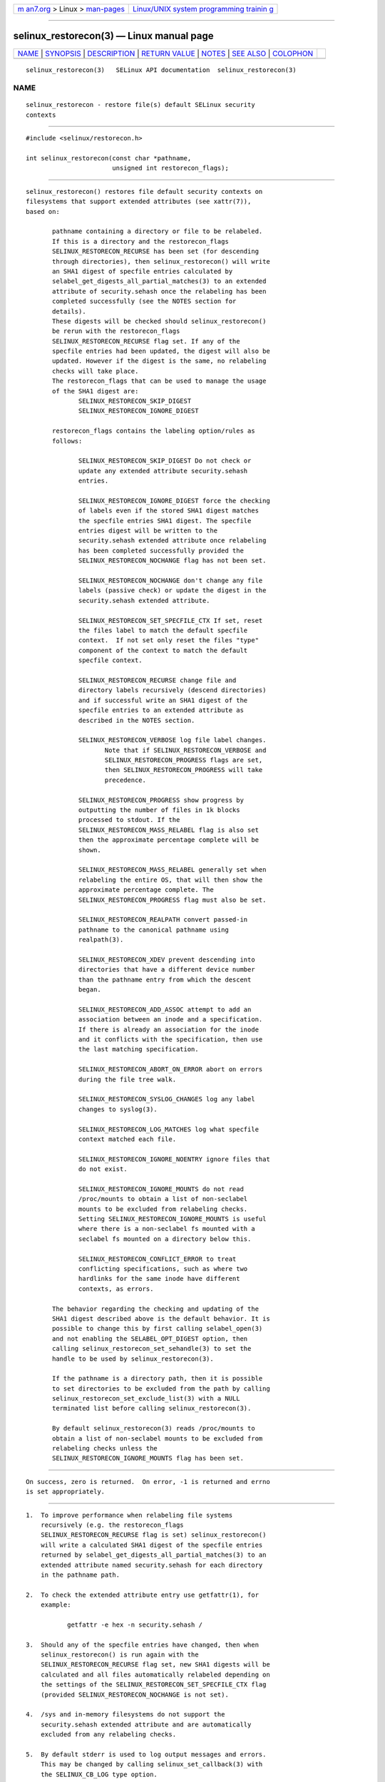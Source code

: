 .. container:: page-top

.. container:: nav-bar

   +----------------------------------+----------------------------------+
   | `m                               | `Linux/UNIX system programming   |
   | an7.org <../../../index.html>`__ | trainin                          |
   | > Linux >                        | g <http://man7.org/training/>`__ |
   | `man-pages <../index.html>`__    |                                  |
   +----------------------------------+----------------------------------+

--------------

selinux_restorecon(3) — Linux manual page
=========================================

+-----------------------------------+-----------------------------------+
| `NAME <#NAME>`__ \|               |                                   |
| `SYNOPSIS <#SYNOPSIS>`__ \|       |                                   |
| `DESCRIPTION <#DESCRIPTION>`__ \| |                                   |
| `RETURN VALUE <#RETURN_VALUE>`__  |                                   |
| \| `NOTES <#NOTES>`__ \|          |                                   |
| `SEE ALSO <#SEE_ALSO>`__ \|       |                                   |
| `COLOPHON <#COLOPHON>`__          |                                   |
+-----------------------------------+-----------------------------------+
| .. container:: man-search-box     |                                   |
+-----------------------------------+-----------------------------------+

::

   selinux_restorecon(3)   SELinux API documentation  selinux_restorecon(3)

NAME
-------------------------------------------------

::

          selinux_restorecon - restore file(s) default SELinux security
          contexts


---------------------------------------------------------

::

          #include <selinux/restorecon.h>

          int selinux_restorecon(const char *pathname,
                                 unsigned int restorecon_flags);


---------------------------------------------------------------

::

          selinux_restorecon() restores file default security contexts on
          filesystems that support extended attributes (see xattr(7)),
          based on:

                 pathname containing a directory or file to be relabeled.
                 If this is a directory and the restorecon_flags
                 SELINUX_RESTORECON_RECURSE has been set (for descending
                 through directories), then selinux_restorecon() will write
                 an SHA1 digest of specfile entries calculated by
                 selabel_get_digests_all_partial_matches(3) to an extended
                 attribute of security.sehash once the relabeling has been
                 completed successfully (see the NOTES section for
                 details).
                 These digests will be checked should selinux_restorecon()
                 be rerun with the restorecon_flags
                 SELINUX_RESTORECON_RECURSE flag set. If any of the
                 specfile entries had been updated, the digest will also be
                 updated. However if the digest is the same, no relabeling
                 checks will take place.
                 The restorecon_flags that can be used to manage the usage
                 of the SHA1 digest are:
                        SELINUX_RESTORECON_SKIP_DIGEST
                        SELINUX_RESTORECON_IGNORE_DIGEST

                 restorecon_flags contains the labeling option/rules as
                 follows:

                        SELINUX_RESTORECON_SKIP_DIGEST Do not check or
                        update any extended attribute security.sehash
                        entries.

                        SELINUX_RESTORECON_IGNORE_DIGEST force the checking
                        of labels even if the stored SHA1 digest matches
                        the specfile entries SHA1 digest. The specfile
                        entries digest will be written to the
                        security.sehash extended attribute once relabeling
                        has been completed successfully provided the
                        SELINUX_RESTORECON_NOCHANGE flag has not been set.

                        SELINUX_RESTORECON_NOCHANGE don't change any file
                        labels (passive check) or update the digest in the
                        security.sehash extended attribute.

                        SELINUX_RESTORECON_SET_SPECFILE_CTX If set, reset
                        the files label to match the default specfile
                        context.  If not set only reset the files "type"
                        component of the context to match the default
                        specfile context.

                        SELINUX_RESTORECON_RECURSE change file and
                        directory labels recursively (descend directories)
                        and if successful write an SHA1 digest of the
                        specfile entries to an extended attribute as
                        described in the NOTES section.

                        SELINUX_RESTORECON_VERBOSE log file label changes.
                               Note that if SELINUX_RESTORECON_VERBOSE and
                               SELINUX_RESTORECON_PROGRESS flags are set,
                               then SELINUX_RESTORECON_PROGRESS will take
                               precedence.

                        SELINUX_RESTORECON_PROGRESS show progress by
                        outputting the number of files in 1k blocks
                        processed to stdout. If the
                        SELINUX_RESTORECON_MASS_RELABEL flag is also set
                        then the approximate percentage complete will be
                        shown.

                        SELINUX_RESTORECON_MASS_RELABEL generally set when
                        relabeling the entire OS, that will then show the
                        approximate percentage complete. The
                        SELINUX_RESTORECON_PROGRESS flag must also be set.

                        SELINUX_RESTORECON_REALPATH convert passed-in
                        pathname to the canonical pathname using
                        realpath(3).

                        SELINUX_RESTORECON_XDEV prevent descending into
                        directories that have a different device number
                        than the pathname entry from which the descent
                        began.

                        SELINUX_RESTORECON_ADD_ASSOC attempt to add an
                        association between an inode and a specification.
                        If there is already an association for the inode
                        and it conflicts with the specification, then use
                        the last matching specification.

                        SELINUX_RESTORECON_ABORT_ON_ERROR abort on errors
                        during the file tree walk.

                        SELINUX_RESTORECON_SYSLOG_CHANGES log any label
                        changes to syslog(3).

                        SELINUX_RESTORECON_LOG_MATCHES log what specfile
                        context matched each file.

                        SELINUX_RESTORECON_IGNORE_NOENTRY ignore files that
                        do not exist.

                        SELINUX_RESTORECON_IGNORE_MOUNTS do not read
                        /proc/mounts to obtain a list of non-seclabel
                        mounts to be excluded from relabeling checks.
                        Setting SELINUX_RESTORECON_IGNORE_MOUNTS is useful
                        where there is a non-seclabel fs mounted with a
                        seclabel fs mounted on a directory below this.

                        SELINUX_RESTORECON_CONFLICT_ERROR to treat
                        conflicting specifications, such as where two
                        hardlinks for the same inode have different
                        contexts, as errors.

                 The behavior regarding the checking and updating of the
                 SHA1 digest described above is the default behavior. It is
                 possible to change this by first calling selabel_open(3)
                 and not enabling the SELABEL_OPT_DIGEST option, then
                 calling selinux_restorecon_set_sehandle(3) to set the
                 handle to be used by selinux_restorecon(3).

                 If the pathname is a directory path, then it is possible
                 to set directories to be excluded from the path by calling
                 selinux_restorecon_set_exclude_list(3) with a NULL
                 terminated list before calling selinux_restorecon(3).

                 By default selinux_restorecon(3) reads /proc/mounts to
                 obtain a list of non-seclabel mounts to be excluded from
                 relabeling checks unless the
                 SELINUX_RESTORECON_IGNORE_MOUNTS flag has been set.


-----------------------------------------------------------------

::

          On success, zero is returned.  On error, -1 is returned and errno
          is set appropriately.


---------------------------------------------------

::

          1.  To improve performance when relabeling file systems
              recursively (e.g. the restorecon_flags
              SELINUX_RESTORECON_RECURSE flag is set) selinux_restorecon()
              will write a calculated SHA1 digest of the specfile entries
              returned by selabel_get_digests_all_partial_matches(3) to an
              extended attribute named security.sehash for each directory
              in the pathname path.

          2.  To check the extended attribute entry use getfattr(1), for
              example:

                     getfattr -e hex -n security.sehash /

          3.  Should any of the specfile entries have changed, then when
              selinux_restorecon() is run again with the
              SELINUX_RESTORECON_RECURSE flag set, new SHA1 digests will be
              calculated and all files automatically relabeled depending on
              the settings of the SELINUX_RESTORECON_SET_SPECFILE_CTX flag
              (provided SELINUX_RESTORECON_NOCHANGE is not set).

          4.  /sys and in-memory filesystems do not support the
              security.sehash extended attribute and are automatically
              excluded from any relabeling checks.

          5.  By default stderr is used to log output messages and errors.
              This may be changed by calling selinux_set_callback(3) with
              the SELINUX_CB_LOG type option.


---------------------------------------------------------

::

          selabel_get_digests_all_partial_matches(3),
          selinux_restorecon_set_sehandle(3),
          selinux_restorecon_default_handle(3),
          selinux_restorecon_set_exclude_list(3),
          selinux_restorecon_set_alt_rootpath(3),
          selinux_restorecon_xattr(3),
          selinux_set_callback(3)

COLOPHON
---------------------------------------------------------

::

          This page is part of the selinux (Security-Enhanced Linux user-
          space libraries and tools) project.  Information about the
          project can be found at 
          ⟨https://github.com/SELinuxProject/selinux/wiki⟩.  If you have a
          bug report for this manual page, see
          ⟨https://github.com/SELinuxProject/selinux/wiki/Contributing⟩.
          This page was obtained from the project's upstream Git repository
          ⟨https://github.com/SELinuxProject/selinux⟩ on 2021-08-27.  (At
          that time, the date of the most recent commit that was found in
          the repository was 2021-08-23.)  If you discover any rendering
          problems in this HTML version of the page, or you believe there
          is a better or more up-to-date source for the page, or you have
          corrections or improvements to the information in this COLOPHON
          (which is not part of the original manual page), send a mail to
          man-pages@man7.org

   Security Enhanced Linux        20 Oct 2015         selinux_restorecon(3)

--------------

Pages that refer to this page:
`selabel_get_digests_all_partial_matches(3) <../man3/selabel_get_digests_all_partial_matches.3.html>`__, 
`selinux_restorecon(3) <../man3/selinux_restorecon.3.html>`__, 
`selinux_restorecon_default_handle(3) <../man3/selinux_restorecon_default_handle.3.html>`__, 
`selinux_restorecon_set_alt_rootpath(3) <../man3/selinux_restorecon_set_alt_rootpath.3.html>`__, 
`selinux_restorecon_set_exclude_list(3) <../man3/selinux_restorecon_set_exclude_list.3.html>`__, 
`selinux_restorecon_set_sehandle(3) <../man3/selinux_restorecon_set_sehandle.3.html>`__, 
`selinux_restorecon_xattr(3) <../man3/selinux_restorecon_xattr.3.html>`__, 
`restorecon(8) <../man8/restorecon.8.html>`__, 
`setfiles(8) <../man8/setfiles.8.html>`__

--------------

--------------

.. container:: footer

   +-----------------------+-----------------------+-----------------------+
   | HTML rendering        |                       | |Cover of TLPI|       |
   | created 2021-08-27 by |                       |                       |
   | `Michael              |                       |                       |
   | Ker                   |                       |                       |
   | risk <https://man7.or |                       |                       |
   | g/mtk/index.html>`__, |                       |                       |
   | author of `The Linux  |                       |                       |
   | Programming           |                       |                       |
   | Interface <https:     |                       |                       |
   | //man7.org/tlpi/>`__, |                       |                       |
   | maintainer of the     |                       |                       |
   | `Linux man-pages      |                       |                       |
   | project <             |                       |                       |
   | https://www.kernel.or |                       |                       |
   | g/doc/man-pages/>`__. |                       |                       |
   |                       |                       |                       |
   | For details of        |                       |                       |
   | in-depth **Linux/UNIX |                       |                       |
   | system programming    |                       |                       |
   | training courses**    |                       |                       |
   | that I teach, look    |                       |                       |
   | `here <https://ma     |                       |                       |
   | n7.org/training/>`__. |                       |                       |
   |                       |                       |                       |
   | Hosting by `jambit    |                       |                       |
   | GmbH                  |                       |                       |
   | <https://www.jambit.c |                       |                       |
   | om/index_en.html>`__. |                       |                       |
   +-----------------------+-----------------------+-----------------------+

--------------

.. container:: statcounter

   |Web Analytics Made Easy - StatCounter|

.. |Cover of TLPI| image:: https://man7.org/tlpi/cover/TLPI-front-cover-vsmall.png
   :target: https://man7.org/tlpi/
.. |Web Analytics Made Easy - StatCounter| image:: https://c.statcounter.com/7422636/0/9b6714ff/1/
   :class: statcounter
   :target: https://statcounter.com/
